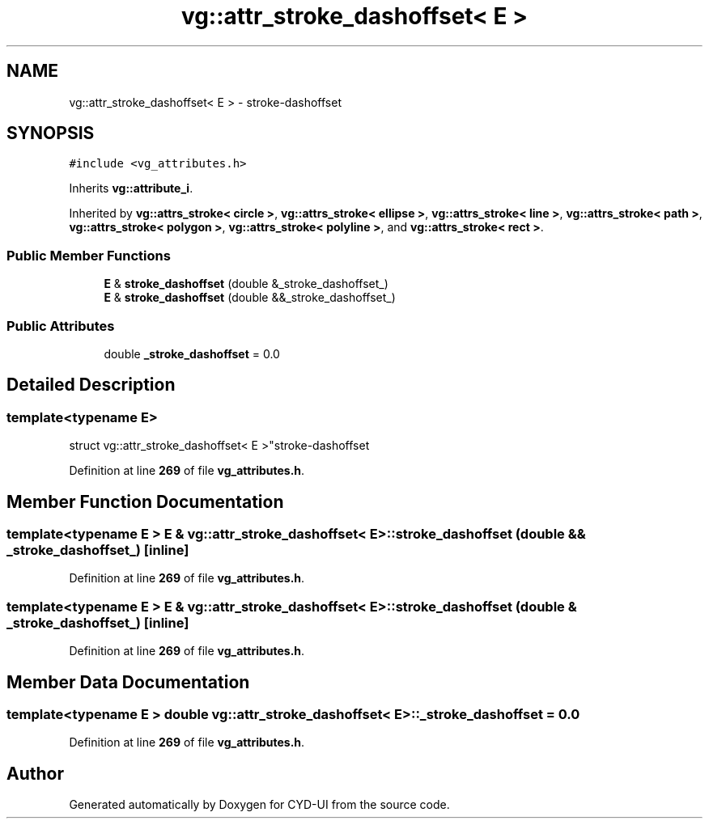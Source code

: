.TH "vg::attr_stroke_dashoffset< E >" 3 "CYD-UI" \" -*- nroff -*-
.ad l
.nh
.SH NAME
vg::attr_stroke_dashoffset< E > \- stroke-dashoffset  

.SH SYNOPSIS
.br
.PP
.PP
\fC#include <vg_attributes\&.h>\fP
.PP
Inherits \fBvg::attribute_i\fP\&.
.PP
Inherited by \fBvg::attrs_stroke< circle >\fP, \fBvg::attrs_stroke< ellipse >\fP, \fBvg::attrs_stroke< line >\fP, \fBvg::attrs_stroke< path >\fP, \fBvg::attrs_stroke< polygon >\fP, \fBvg::attrs_stroke< polyline >\fP, and \fBvg::attrs_stroke< rect >\fP\&.
.SS "Public Member Functions"

.in +1c
.ti -1c
.RI "\fBE\fP & \fBstroke_dashoffset\fP (double &_stroke_dashoffset_)"
.br
.ti -1c
.RI "\fBE\fP & \fBstroke_dashoffset\fP (double &&_stroke_dashoffset_)"
.br
.in -1c
.SS "Public Attributes"

.in +1c
.ti -1c
.RI "double \fB_stroke_dashoffset\fP = 0\&.0"
.br
.in -1c
.SH "Detailed Description"
.PP 

.SS "template<typename \fBE\fP>
.br
struct vg::attr_stroke_dashoffset< E >"stroke-dashoffset 
.PP
Definition at line \fB269\fP of file \fBvg_attributes\&.h\fP\&.
.SH "Member Function Documentation"
.PP 
.SS "template<typename \fBE\fP > \fBE\fP & \fBvg::attr_stroke_dashoffset\fP< \fBE\fP >::stroke_dashoffset (double && _stroke_dashoffset_)\fC [inline]\fP"

.PP
Definition at line \fB269\fP of file \fBvg_attributes\&.h\fP\&.
.SS "template<typename \fBE\fP > \fBE\fP & \fBvg::attr_stroke_dashoffset\fP< \fBE\fP >::stroke_dashoffset (double & _stroke_dashoffset_)\fC [inline]\fP"

.PP
Definition at line \fB269\fP of file \fBvg_attributes\&.h\fP\&.
.SH "Member Data Documentation"
.PP 
.SS "template<typename \fBE\fP > double \fBvg::attr_stroke_dashoffset\fP< \fBE\fP >::_stroke_dashoffset = 0\&.0"

.PP
Definition at line \fB269\fP of file \fBvg_attributes\&.h\fP\&.

.SH "Author"
.PP 
Generated automatically by Doxygen for CYD-UI from the source code\&.
